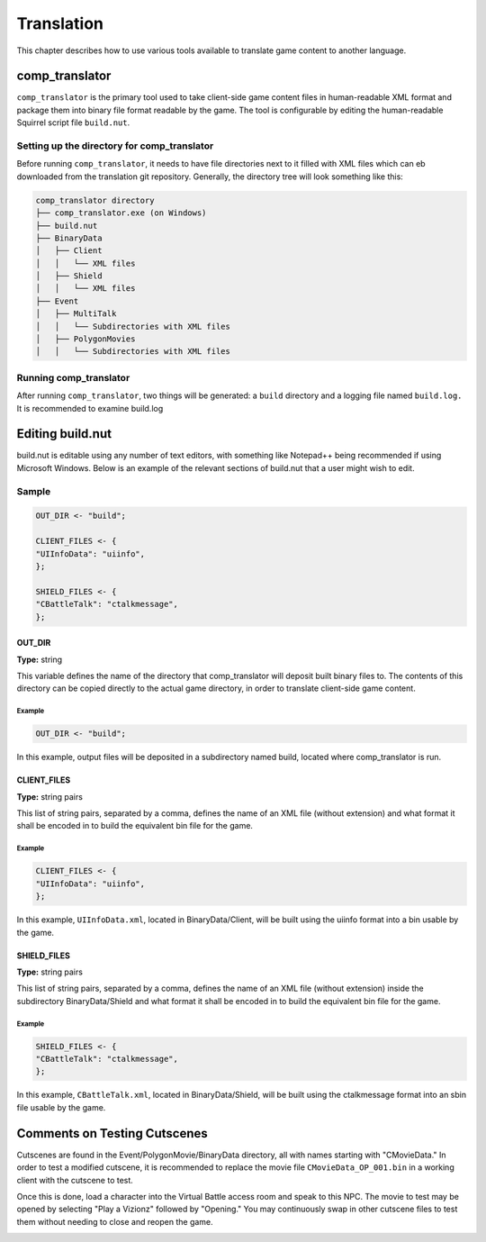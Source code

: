 Translation
===========

This chapter describes how to use various tools available to translate game content to another language.

comp_translator
---------------

``comp_translator`` is the primary tool used to take client-side game content files in human-readable XML format and package them into binary file format readable by the game. The tool is configurable by editing the human-readable Squirrel script file ``build.nut``.

Setting up the directory for comp_translator
^^^^^^^^^^^^^^^^^^^^^^^^^^^^^^^^^^^^^^^^^^^^

Before running ``comp_translator``, it needs to have file directories next to it filled with XML files which can eb downloaded from the translation git repository. Generally, the directory tree will look something like this:

.. code-block:: Squirrel

    comp_translator directory
    ├── comp_translator.exe (on Windows)
    ├── build.nut
    ├── BinaryData
    │   ├── Client
    │   │   └── XML files
    │   ├── Shield
    │   │   └── XML files
    ├── Event
    │   ├── MultiTalk
    │   │   └── Subdirectories with XML files
    │   ├── PolygonMovies
    │   │   └── Subdirectories with XML files

Running comp_translator
^^^^^^^^^^^^^^^^^^^^^^^^^^^^^^^^^^^^^^^^^^^^

After running ``comp_translator``, two things will be generated: a ``build`` directory and a logging file named ``build.log.`` It is recommended to examine build.log

Editing build.nut
-----------------

build.nut is editable using any number of text editors, with something like Notepad++ being recommended if using Microsoft Windows. Below is an example of the relevant sections of build.nut that a user might wish to edit.

Sample
^^^^^^

.. code-block:: javascript

    OUT_DIR <- "build";

    CLIENT_FILES <- {
    "UIInfoData": "uiinfo",
    };

    SHIELD_FILES <- {
    "CBattleTalk": "ctalkmessage",
    };

OUT_DIR
"""""""

**Type:** string

This variable defines the name of the directory that comp_translator will deposit built binary files to. The contents of this directory can be copied directly to the actual game directory, in order to translate client-side game content.

Example
#######

.. code-block:: javascript

    OUT_DIR <- "build";

In this example, output files will be deposited in a subdirectory named build, located where comp_translator is run.

CLIENT_FILES
""""""""""""

**Type:** string pairs

This list of string pairs, separated by a comma, defines the name of an XML file (without extension) and what format it shall be encoded in to build the equivalent bin file for the game.

Example
#######

.. code-block:: javascript

    CLIENT_FILES <- {
    "UIInfoData": "uiinfo",
    };

In this example, ``UIInfoData.xml``, located in BinaryData/Client, will be built using the uiinfo format into a bin usable by the game.

SHIELD_FILES
""""""""""""

**Type:** string pairs

This list of string pairs, separated by a comma, defines the name of an XML file (without extension) inside the subdirectory BinaryData/Shield and what format it shall be encoded in to build the equivalent bin file for the game.

Example
#######

.. code-block:: javascript

    SHIELD_FILES <- {
    "CBattleTalk": "ctalkmessage",
    };

In this example, ``CBattleTalk.xml``, located in BinaryData/Shield, will be built using the ctalkmessage format into an sbin file usable by the game.

Comments on Testing Cutscenes
-----------------------------

Cutscenes are found in the Event/PolygonMovie/BinaryData directory, all with names starting with "CMovieData." In order to test a modified cutscene, it is recommended to replace the movie file ``CMovieData_OP_001.bin`` in a working client with the cutscene to test. 

Once this is done, load a character into the Virtual Battle access room and speak to this NPC. The movie to test may be opened by selecting "Play a Vizionz" followed by "Opening." You may continuously swap in other cutscene files to test them without needing to close and reopen the game.

.. image:: /_static/vizionz_girl.png

